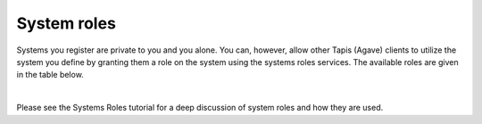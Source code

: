
System roles
============

Systems you register are private to you and you alone. You can, however, allow other Tapis (Agave) clients to utilize the system you define by granting them a role on the system using the systems roles services. The available roles are given in the table below.


.. raw:: html

   <table border="1px" cellpadding="5">
       <thead>
           <tr>
               <th>Role</th>
               <th>Description</th>
           </tr>
       </thead>
       <tbody>
           <tr>
               <td>GUEST</td>
               <td>Gives any authenticated user readonly access to the system. No file operations or job executions are allowed for users with GUEST access.</td>
           </tr>
           <tr>
               <td>USER</td>
               <td>Gives a user the ability to run jobs and access data on the system.</td>
           </tr>
           <tr>
               <td>PUBLISHER</td>
               <td>All the rights of USER as well as the ability to publish applications listing the system as an execution host.</td>
           </tr>
           <tr>
               <td>ADMIN</td>
               <td>All the rights of PUBLISHER as well as the ability to edit and grant roles on the system details. Admins may use the system to access data and run jobs using the default credential assigned to the system, but they may not view or update any of the credentials stored by the system owner. It is not possible for anyone but the system owner to assign or leverage internal user credentials on a system.</td>
           </tr>
           <tr>
               <td>OWNER</td>
               <td>Reserved for the user that originally created the system. This role is non-revokable.</td>
           </tr>
       </tbody>
   </table>
|

Please see the Systems Roles tutorial for a deep discussion of system roles and how they are used.
